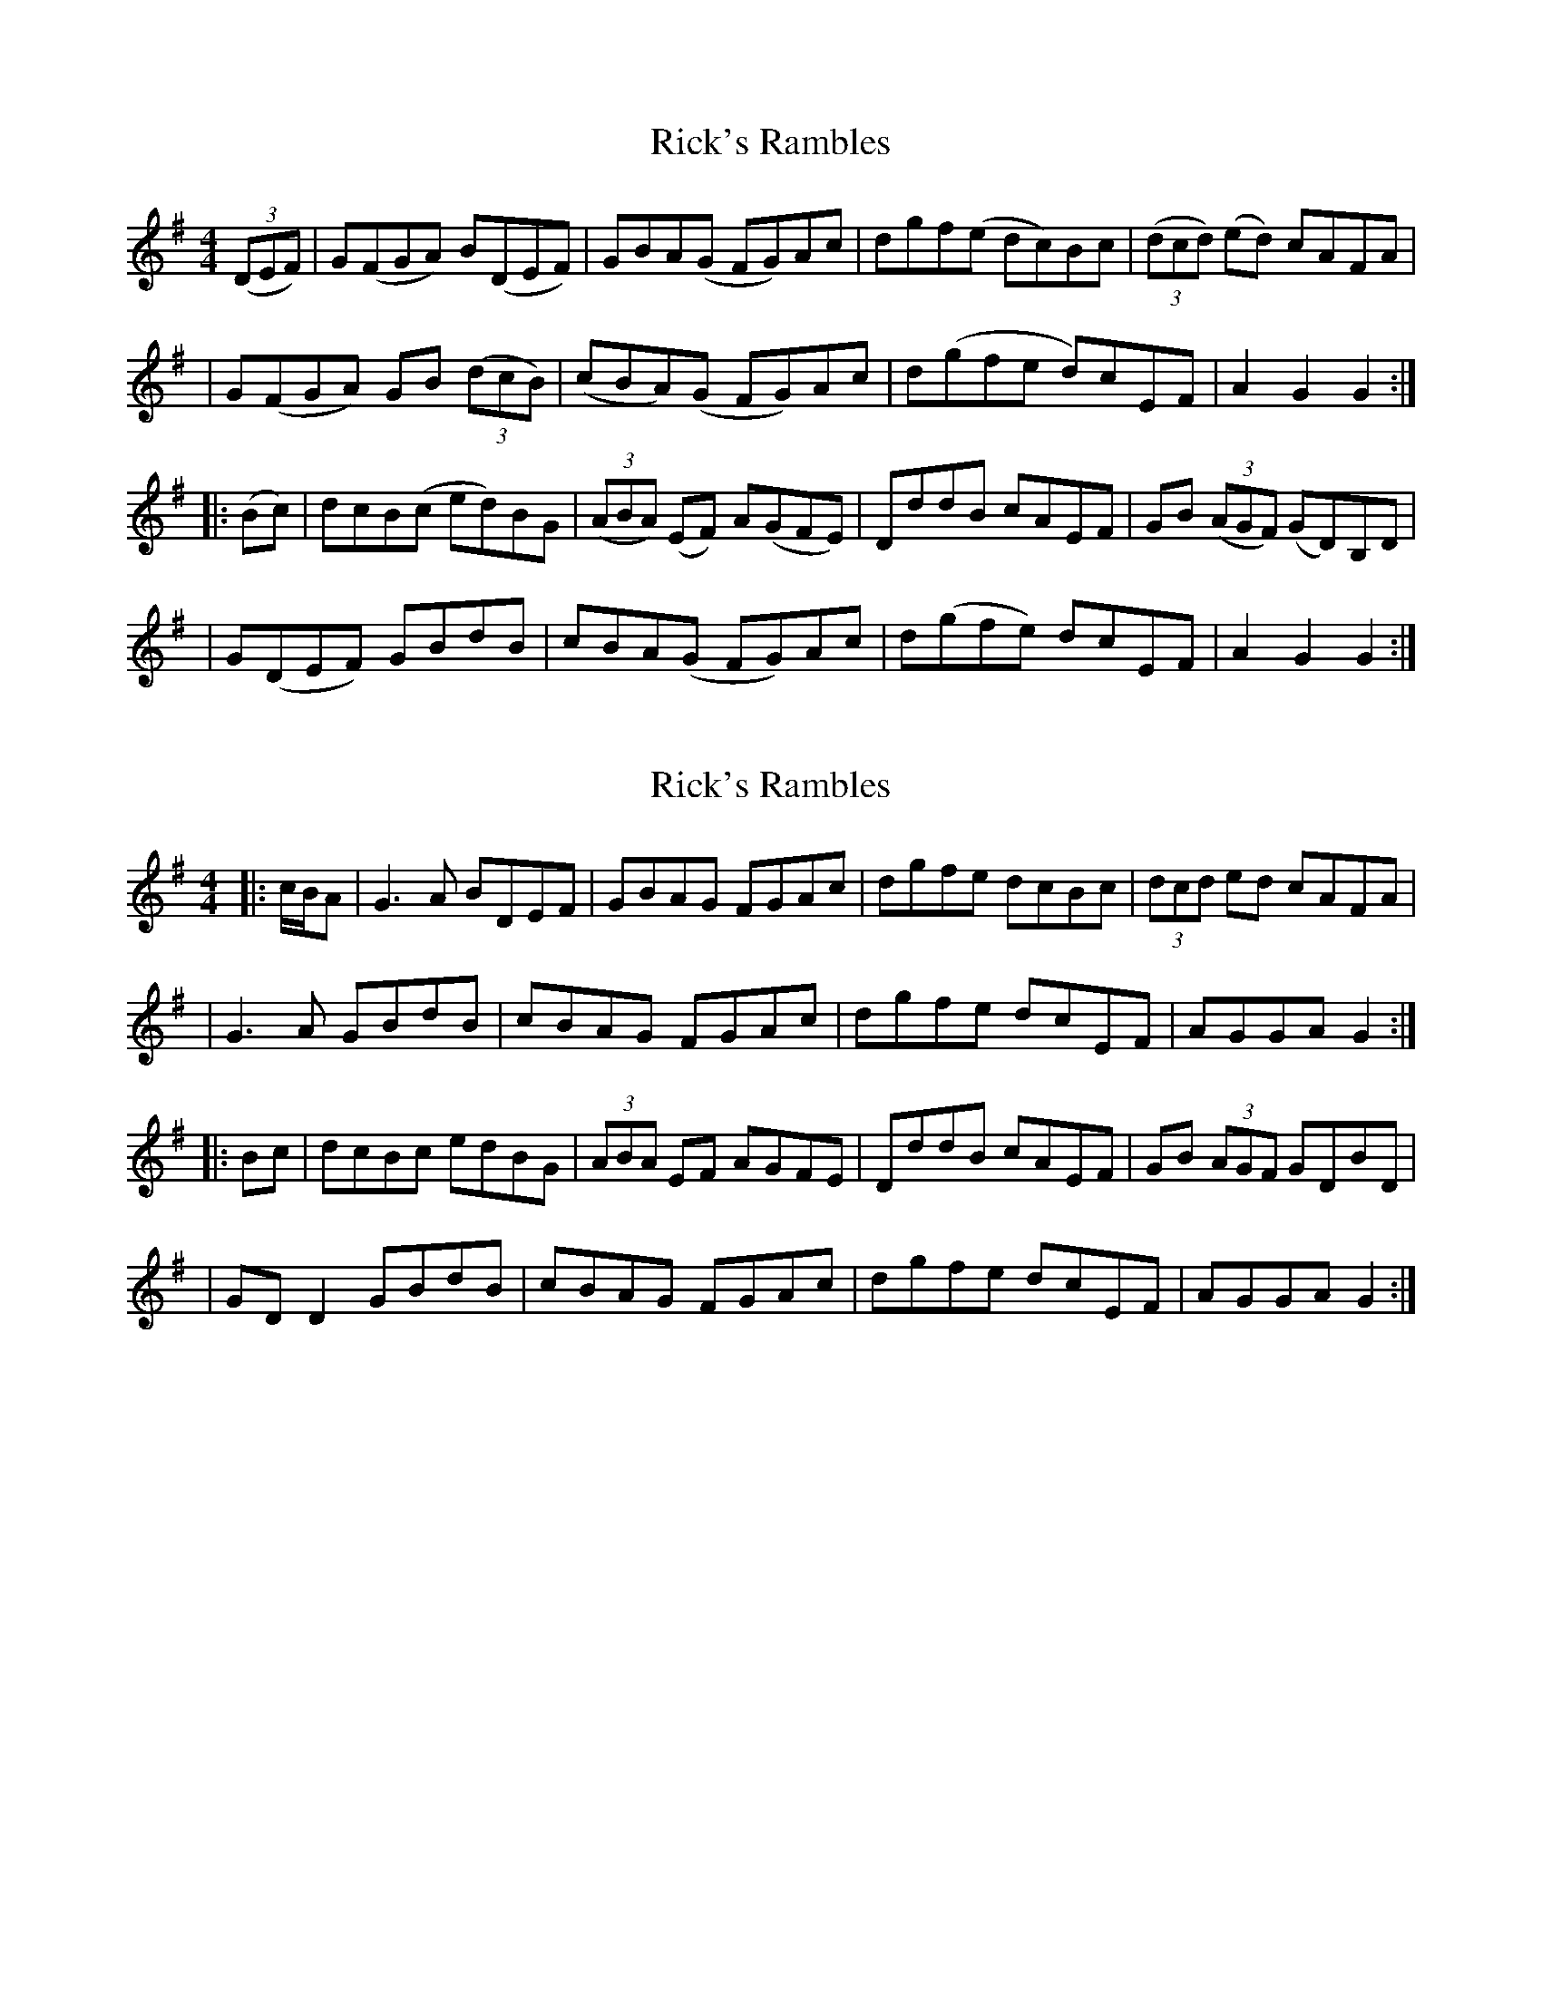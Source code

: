 X: 1
T: Rick's Rambles
Z: Enob
S: https://thesession.org/tunes/522#setting522
R: hornpipe
M: 4/4
L: 1/8
K: Gmaj
(3(DEF)|G(FGA) B(DEF)|GBA(G FG)Ac|dgf(e dc)Bc|(3(dcd) (ed) cAFA|
|G(FGA) GB (3(dcB)|(cBA)(G FG)Ac|d(gfe d)cEF|A2G2G2:|
|:(Bc)|dcB(c ed)BG|(3(ABA) (EF) A(GFE)|DddB cAEF|GB (3(AGF) (GD)B,D|
|G(DEF) GBdB|cBA(G FG)Ac|d(gfe) dcEF|A2G2G2:|
X: 2
T: Rick's Rambles
Z: JACKB
S: https://thesession.org/tunes/522#setting13463
R: hornpipe
M: 4/4
L: 1/8
K: Gmaj
|:c/B/A|G3A BDEF|GBAG FGAc|dgfe dcBc|(3dcd ed cAFA||G3A GBdB|cBAG FGAc|dgfe dcEF|AGGA G2:||:Bc|dcBc edBG|(3ABA EF AGFE|DddB cAEF|GB (3AGF GDBD||GD D2 GBdB|cBAG FGAc|dgfe dcEF|AGGA G2:|

